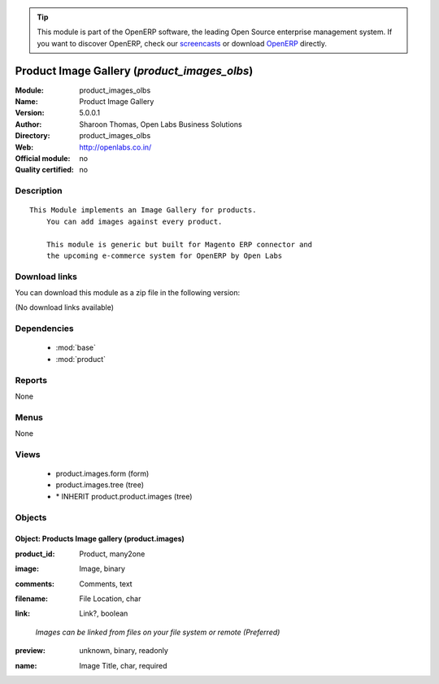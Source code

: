 
.. i18n: .. module:: product_images_olbs
.. i18n:     :synopsis: Product Image Gallery 
.. i18n:     :noindex:
.. i18n: .. 
..

.. module:: product_images_olbs
    :synopsis: Product Image Gallery 
    :noindex:
.. 

.. i18n: .. raw:: html
.. i18n: 
.. i18n:       <br />
.. i18n:     <link rel="stylesheet" href="../_static/hide_objects_in_sidebar.css" type="text/css" />
..

.. raw:: html

      <br />
    <link rel="stylesheet" href="../_static/hide_objects_in_sidebar.css" type="text/css" />

.. i18n: .. tip:: This module is part of the OpenERP software, the leading Open Source 
.. i18n:   enterprise management system. If you want to discover OpenERP, check our 
.. i18n:   `screencasts <http://openerp.tv>`_ or download 
.. i18n:   `OpenERP <http://openerp.com>`_ directly.
..

.. tip:: This module is part of the OpenERP software, the leading Open Source 
  enterprise management system. If you want to discover OpenERP, check our 
  `screencasts <http://openerp.tv>`_ or download 
  `OpenERP <http://openerp.com>`_ directly.

.. i18n: .. raw:: html
.. i18n: 
.. i18n:     <div class="js-kit-rating" title="" permalink="" standalone="yes" path="/product_images_olbs"></div>
.. i18n:     <script src="http://js-kit.com/ratings.js"></script>
..

.. raw:: html

    <div class="js-kit-rating" title="" permalink="" standalone="yes" path="/product_images_olbs"></div>
    <script src="http://js-kit.com/ratings.js"></script>

.. i18n: Product Image Gallery (*product_images_olbs*)
.. i18n: =============================================
.. i18n: :Module: product_images_olbs
.. i18n: :Name: Product Image Gallery
.. i18n: :Version: 5.0.0.1 
.. i18n: :Author: Sharoon Thomas, Open Labs Business Solutions
.. i18n: :Directory: product_images_olbs
.. i18n: :Web: http://openlabs.co.in/
.. i18n: :Official module: no
.. i18n: :Quality certified: no
..

Product Image Gallery (*product_images_olbs*)
=============================================
:Module: product_images_olbs
:Name: Product Image Gallery
:Version: 5.0.0.1 
:Author: Sharoon Thomas, Open Labs Business Solutions
:Directory: product_images_olbs
:Web: http://openlabs.co.in/
:Official module: no
:Quality certified: no

.. i18n: Description
.. i18n: -----------
..

Description
-----------

.. i18n: ::
.. i18n: 
.. i18n:   This Module implements an Image Gallery for products.
.. i18n:       You can add images against every product.
.. i18n:       
.. i18n:       This module is generic but built for Magento ERP connector and
.. i18n:       the upcoming e-commerce system for OpenERP by Open Labs
..

::

  This Module implements an Image Gallery for products.
      You can add images against every product.
      
      This module is generic but built for Magento ERP connector and
      the upcoming e-commerce system for OpenERP by Open Labs

.. i18n: Download links
.. i18n: --------------
..

Download links
--------------

.. i18n: You can download this module as a zip file in the following version:
..

You can download this module as a zip file in the following version:

.. i18n: (No download links available)
..

(No download links available)

.. i18n: Dependencies
.. i18n: ------------
..

Dependencies
------------

.. i18n:  * :mod:`base`
.. i18n:  * :mod:`product`
..

 * :mod:`base`
 * :mod:`product`

.. i18n: Reports
.. i18n: -------
..

Reports
-------

.. i18n: None
..

None

.. i18n: Menus
.. i18n: -------
..

Menus
-------

.. i18n: None
..

None

.. i18n: Views
.. i18n: -----
..

Views
-----

.. i18n:  * product.images.form (form)
.. i18n:  * product.images.tree (tree)
.. i18n:  * \* INHERIT product.product.images (tree)
..

 * product.images.form (form)
 * product.images.tree (tree)
 * \* INHERIT product.product.images (tree)

.. i18n: Objects
.. i18n: -------
..

Objects
-------

.. i18n: Object: Products Image gallery (product.images)
.. i18n: ###############################################
..

Object: Products Image gallery (product.images)
###############################################

.. i18n: :product_id: Product, many2one
..

:product_id: Product, many2one

.. i18n: :image: Image, binary
..

:image: Image, binary

.. i18n: :comments: Comments, text
..

:comments: Comments, text

.. i18n: :filename: File Location, char
..

:filename: File Location, char

.. i18n: :link: Link?, boolean
..

:link: Link?, boolean

.. i18n:     *Images can be linked from files on your file system or remote (Preferred)*
..

    *Images can be linked from files on your file system or remote (Preferred)*

.. i18n: :preview: unknown, binary, readonly
..

:preview: unknown, binary, readonly

.. i18n: :name: Image Title, char, required
..

:name: Image Title, char, required
